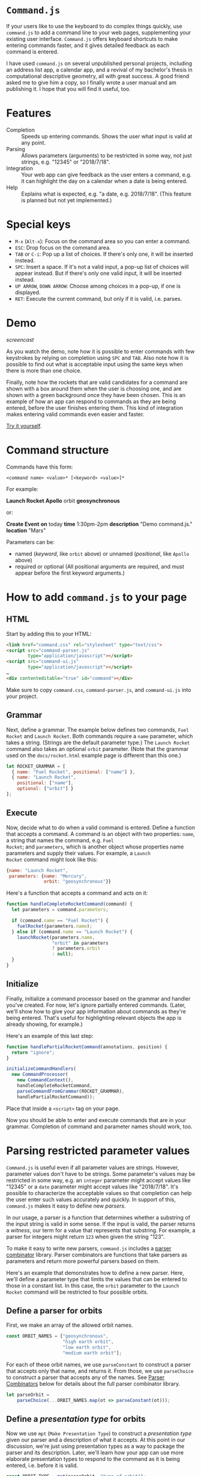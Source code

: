 * ~Command.js~

If your users like to use the keyboard to do complex things quickly,
use ~command.js~ to add a command line to your web pages,
supplementing your existing user interface.  ~Command.js~ offers
keyboard shortcuts to make entering commands faster, and it gives
detailed feedback as each command is entered.

I have used ~command.js~ on several unpublished personal projects,
including an address list app, a calendar app, and a revival of my
bachelor's thesis in computational descriptive geometry, all with
great success.  A good friend asked me to give him a copy, so I
finally wrote a user manual and am publishing it.  I hope that you
will find it useful, too.

* Features

- Completion :: Speeds up entering commands.  Shows the user what
                input is valid at any point.
- Parsing :: Allows parameters (arguments) to be restricted in some
             way, not just strings, e.g. "12345" or "2018/7/18".
- Integration :: Your web app can give feedback as the user enters a
                 command, e.g. it can highlight the day on a calendar
                 when a date is being entered.
- Help :: Explains what is expected, e.g. "a date, e.g. 2018/7/18".
          (This feature is planned but not yet implemented.)

* Special keys
  - ~M-x~ (~Alt-x~): Focus on the command area so you can enter a
    command.
  - ~ESC~: Drop focus on the command area.
  - ~TAB~ or ~C-i~: Pop up a list of choices.  If there's only one, it
    will be inserted instead.
  - ~SPC~: Insert a space.  If it's not a valid input, a pop-up list
    of choices will appear instead.  But if there's only one valid
    input, it will be inserted instead.
  - ~UP ARROW~, ~DOWN ARROW~: Choose among choices in a pop-up, if one
    is displayed.
  - ~RET~: Execute the current command, but only if it is valid,
    i.e. parses.

* Demo

[[docs/screencast.gif][screencast]]

As you watch the demo, note how it is possible to enter commands with
few keystrokes by relying on completion using ~SPC~ and ~TAB~.  Also
note how it is possible to find out what is acceptable input using the
same keys when there is more than one choice.

Finally, note how the rockets that are valid candidates for a command
are shown with a box around them when the user is choosing one, and
are shown with a green background once they have been chosen.  This is
an example of how an app can respond to commands as they are being
entered, before the user finishes entering them.  This kind of
integration makes entering valid commands even easier and faster.

[[file:docs/rocket/rocket.html][Try it yourself]].

* Command structure

Commands have this form:

#+BEGIN_EXAMPLE
<command name> <value>* [<keyword> <value>]*
#+END_EXAMPLE

For example:

*Launch Rocket* *Apollo* orbit *geosynchronous*

or:

*Create Event* *on* today *time* 1:30pm-2pm *description* "Demo
command.js." *location* "Mars"

Parameters can be:

- named (/keyword/, like ~orbit~ above) or unnamed (/positional/, like
  ~Apollo~ above)
- required or optional (All positional arguments are required, and
  must appear before the first keyword arguments.)

* How to add ~command.js~ to your page

** HTML

Start by adding this to your HTML:

#+BEGIN_SRC html
<link href="command.css" rel="stylesheet" type="text/css">
<script src="command-parser.js"
        type="application/javascript"></script>
<script src="command-ui.js"
        type="application/javascript"></script>
…
<div contenteditable="true" id="command"></div>
#+END_SRC

Make sure to copy ~command.css~, ~command-parser.js~, and
~command-ui.js~ into your project.

** Grammar

Next, define a grammar.  The example below defines two commands, ~Fuel
Rocket~ and ~Launch Rocket~.  Both commands require a ~name~
parameter, which takes a string.  (Strings are the default parameter
type.)  The ~Launch Rocket~ command also takes an optional ~orbit~
parameter.  (Note that the grammar used on the ~docs/rocket.html~
example page is different than this one.)

#+BEGIN_SRC js
  let ROCKET_GRAMMAR = [
    { name: "Fuel Rocket", positional: ["name"] },
    { name: "Launch Rocket",
      positional: ["name"],
      optional: ["orbit"] }
  ];
#+END_SRC

** Execute

Now, decide what to do when a valid command is entered.  Define a
function that accepts a command.  A command is an object with two
properties: ~name~, a string that names the command, e.g. ~Fuel
Rocket~; and ~parameters~, which is another object whose properties
name parameters and supply their values.  For example, a ~Launch
Rocket~ command might look like this:

#+BEGIN_SRC js
  {name: "Launch Rocket",
   parameters: {name: "Mercury",
                orbit: "geosynchronous"}}
#+END_SRC

Here's a function that accepts a command and acts on it:

#+BEGIN_SRC js
  function handleCompleteRocketCommand(command) {
    let parameters = command.parameters;

    if (command.name == "Fuel Rocket") {
      fuelRocket(parameters.name);
    } else if (command.name == "Launch Rocket") {
      launchRocket(parameters.name,
                   "orbit" in parameters
                   ? parameters.orbit
                   : null);
    }
  }
#+END_SRC

** Initialize

Finally, initialize a command processor based on the grammar and
handler you've created.  For now, let's ignore partially entered
commands.  (Later, we'll show how to give your app information about
commands as they're being entered.  That's useful for highlighting
relevant objects the app is already showing, for example.)

Here's an example of this last step:

#+BEGIN_SRC js
  function handlePartialRocketCommand(annotations, position) {
    return "ignore";
  }

  initializeCommandHandlers(
    new CommandProcessor(
      new CommandContext(),
      handleCompleteRocketCommand,
      parseCommandFromGrammar(ROCKET_GRAMMAR),
      handlePartialRocketCommand));
#+END_SRC

Place that inside a ~<script>~ tag on your page.

Now you should be able to enter and execute commands that are in your
grammar.  Completion of command and parameter names should work, too.

* Parsing restricted parameter values

~Command.js~ is useful even if all parameter values are strings.
However, parameter values don't have to be strings.  Some parameter's
values may be restricted in some way, e.g. an ~integer~ parameter
might accept values like "12345" or a ~date~ parameter might accept
values like "2018/7/18".  It's possible to characterize the acceptable
values so that completion can help the user enter such values
accurately and quickly.  In support of this, ~command.js~ makes it
easy to define new /parsers/.

In our usage, a parser is a function that determines whether a
substring of the input string is valid in some sense.  If the input is
valid, the parser returns a /witness/, our term for a value that
represents that substring.  For example, a parser for integers might
return ~123~ when given the string "123".

To make it easy to write new parsers, ~command.js~ includes a [[parser-combinators][parser
combinator]] library.  Parser combinators are functions that take
parsers as parameters and return more powerful parsers based on them.

Here's an example that demonstrates how to define a new parser.  Here,
we'll define a parameter type that limits the values that can be
entered to those in a constant list.  In this case, the ~orbit~
parameter to the ~Launch Rocket~ command will be restricted to four
possible orbits.

** Define a parser for orbits

First, we make an array of the allowed orbit names.

#+BEGIN_SRC js
  const ORBIT_NAMES = ["geosynchronous",
                       "high earth orbit",
                       "low earth orbit",
                       "medium earth orbit"];
#+END_SRC

For each of these orbit names, we use ~parseConstant~ to construct a
parser that accepts only that name, and returns it.  From those, we
use ~parseChoice~ to construct a parser that accepts any of the names.
See [[parser-combinators][Parser Combinators]] below for details about the full parser
combinator library.

#+BEGIN_SRC js
  let parseOrbit =
      parseChoice(...ORBIT_NAMES.map(ot => parseConstant(ot)));
#+END_SRC

<<presentation-type>>
** Define a /presentation type/ for orbits

Now we use ~mpt~ (~Make Presentation Type~) to construct a
/presentation type/ given our parser and a description of what it
accepts.  At this point in our discussion, we're just using
presentation types as a way to package the parser and its description.
Later, we'll learn how your app can use more elaborate presentation
types to respond to the command as it is being entered, i.e. before it
is valid.

#+BEGIN_SRC js
  const ORBIT_TYPE = mpt(parseOrbit, "type of orbit");
#+END_SRC

** Use the orbit presentation type in the grammar

Recall the grammar we defined before.  We used "orbit" to specify the
name of an optional parameter.  Since we didn't specify a presentation
type, it defaulted to the string type, which accepts any text
surrounded by double quotes.

#+BEGIN_SRC js
  let ROCKET_GRAMMAR = [
    { name: "Fuel Rocket", positional: ["name"] },
    { name: "Launch Rocket",
      positional: ["name"],
      optional: ["orbit"] }
  ];
#+END_SRC

This time, we specify a presentation type, ~ORBIT_TYPE~.  With this
grammar, the orbit must be one of those listed in ~ORBIT_NAMES~.
Also, double quotes are no longer needed — or accepted.

#+BEGIN_SRC js
  let ROCKET_GRAMMAR = [
    { name: "Fuel Rocket", positional: ["name"] },
    { name: "Launch Rocket",
      positional: ["name"],
      optional: [["orbit", ORBIT_TYPE]] }
  ];
#+END_SRC

It's easy to create custom parsers and presentation types not just for
choices, as in ~ORBIT_TYPE~, but also for sequences, punctuation-
separated values, numbers in ranges, etc.  We'll cover the full
repertoire of functions for doing this later in [[parser-combinators][Parser Combinators]].
In the meantime, let's cover how your app can respond to a command as
it is being entered.

* Responding to partial commands

As the user types, the application can receive callbacks as the user
types commands, even before they are complete.  There are two
categories of callback:

1. for parameters already typed
2. for parameters that have only been partially typed

** Define a parser for rocket names

For example, if we want to highlight the rockets as their names are
typed (2), then mark the chosen one (1), we follow the same pattern
that we used when defining ~ORBIT_TYPE~ above.  First, we define an
array that lists the allowed names.

#+BEGIN_SRC js
  const ROCKET_NAMES = ["Mercury", "Gemini", "Apollo"];
#+END_SRC

<<parse-rocket>>
Then we define a parser that accepts any of these names.

#+BEGIN_SRC js
  let parseRocket =
    parseChoice(...ROCKET_NAMES.map(rt => parseConstant(rt)));
#+END_SRC

** Define a presentation type for rocket names

This time, we pass an additional parameter to ~mpt~.  It's an object
that defines two callback functions.

- ~showCandidates~ :: called when an object of our type is being
     entered
- ~showChoices~ :: called when an object of our type has been entered
                   completely

#+BEGIN_SRC js
  const ROCKET_TYPE = mpt(parseRocket,
                          "rocketship",
                          { showCandidates: showCandidateRockets,
                            showChoices: showChosenRocket });
#+END_SRC

** Define ~showCandidates~ and ~showChoices~

Let's define ~showCandidateRockets~ and ~showChosenRocket~, the
callback functions referenced above.  We'll highlight all the
candidate rockets by adding the ~candidate~ class to their DOM
elements.  We'll highlight the chosen rocket by adding the ~choice~
class to its DOM element.

First, let's define some simple DOM-manipulation functions to add and
remove highlighting.

#+BEGIN_SRC js
function alter(action, selector) {
  for (let n of Array.from(document.querySelectorAll(selector))) {
    action(n);
  }
}

function highlight(classToAdd, selector) {
  alter(n => n.classList.add(classToAdd), selector);
}

function unhighlight(classToRemove) {
  alter(n => n.classList.remove(classToRemove), "." + classToRemove);
}
#+END_SRC

Now our ~showCandidates~ function, ~showCandidateRockets~, is simple.
For now, we'll ignore all the function parameters.  Since we're going
to highlight all the rockets, we don't need to know anything more than
that the user is entering a ~ROCKET_TYPE~ command-line parameter,
which we know because ~showCandidateRockets~ is being called.
[[show-candidates-signature][Later]], we'll explain what the function parameters mean.

#+BEGIN_SRC js
function showCandidateRockets(annotations, position, param) {
  highlight("candidate", ".rocket");
}
#+END_SRC

In our ~showChoices~ function, ~showChosenRocket~, we can't ignore the
function parameters.  We need to know which rocket was chosen, so we
look at ~param~, which is of type ~Annotation~.  We'll explain
annotations [[annotation][later]].  For now, we'll take advantage of the fact that
~param.label.witness~ holds the name of the chosen rocket.  The
/witness/ is the result of the successful ~parseRocket~ call, which in
turn was the result of a success ~parseConstant~ call.  (See the
definition of [[parse-rocket][parseRocket]] above.)

#+BEGIN_SRC js
function showChosenRocket(param, position) {
  highlight("choice", "#" + param.label.witness);
}
#+END_SRC

** Use the rocket presentation type in the grammar

Let's use our new ~ROCKET_TYPE~ presentation type in our command
grammar.

#+BEGIN_SRC js
  let ROCKET_GRAMMAR = [
    { name: "Fuel Rocket", positional: [["name", ROCKET_TYPE]] },
    { name: "Launch Rocket",
      positional: [["name", ROCKET_TYPE]],
      optional: [["orbit", ORBIT_TYPE]] }
  ];
#+END_SRC

** Handle complete (finished) commands

Let's update ~handleCompleteRocketCommand~ to clean up after a valid
command is entered.

Here are two functions for removing the highlighting we added in
~showCandidateRockets~ and ~showChosenRocket~.

#+BEGIN_SRC js
function unShowCandidates() {
  unhighlight("candidate");
}

function unShowChoices() {
  unhighlight("choice");
}
#+END_SRC

Now let's add these lines to ~handleCompleteRocketCommand~.  They will
remove the highlighting on the candidate rockets and the chosen
rocket, then erase the command itself so we're ready for user to begin
entering the next one.

#+BEGIN_SRC JS
  unShowCandidates();
  unShowChoices();
  editArea().innerHTML = "";
#+END_SRC

This is ~handleCompleteRocketCommand~ with our new lines.

#+BEGIN_SRC js
  function handleCompleteRocketCommand(command) {
    unShowCandidates();
    unShowChoices();
    editArea().innerHTML = "";

    let parameters = command.parameters;

    if (command.name == "Fuel Rocket") {
      fuelRocket(parameters.name);
    } else if (command.name == "Launch Rocket") {
      launchRocket(parameters.name,
                   "orbit" in parameters
                   ? parameters.orbit
                   : null);
    }
  }
#+END_SRC

** Handle partial (unfinished) commands

Finally, here is our new ~handlePartialRocketCommand~.  It first
removes highlighting from rocket candidates and the chosen rocket that
may be left over from an earlier instance of the command (e.g. before
the most recent keystroke), then uses the ~showCandidates~ and
~showChoices~ functions we defined on ~ROCKET_TYPE~ to show the
candidates for the current parameter (if it's of type ~ROCKET_TYPE~)
and any choice that has already been made.

#+BEGIN_SRC js
  function handlePartialRocketCommand(annotations, position) {
    unShowCandidates();
    unShowChoices();
    showCandidatesAndChoices(annotations, position);
  }
#+END_SRC

<<annotation>>
* ~Annotation~ class

Like parsers in other programs, parsers used by ~command.js~ return a
value representing the input string that has been parsed.  We call
this value the /witness/ for that parse.  (Most texts uses the term
/abstract syntax tree/ for this concept, but we use /witness/ for
brevity and because the value need not be tree-structured.)  The
witness is what is passed to ~handleCompleteRocketCommand~ in our
example, and in general to whatever function is the second parameter
to the constructor for ~CommandProcessor~.  But in order to support
app-specific UI feedback while the command is being entered, perhaps
before it has a valid parse, we use ~Annotation~ objects.

** ~Annotation~ properties

The basic idea of ~Annotation~ objects is to label substrings of the
input command with additional information.  Every ~Annotation~ is an
object with three properties:

- ~start~ :: the start offset in the input string
- ~end~ :: the end offset in the input string
- ~label~ :: the metadata object attached to the range [start, end) of
             the input string
- ~witness~ :: a value that represents the input substring, present
               only if the substring has a valid parse

** ~Label~ objects

A label is an object with at least one property, ~tag~.  That is just
a string that identifies what type of label it is.  For each tag, a
different set of additional properties is included.  It's possible to
use the ~annotate~ function to define new tags (or, more precisely, to
define parsers that create ~Annotation~ objects whose tags have new
labels), and you may find that useful.  The parser combinators already
defined by ~command.js~ create ~Annotation~ objects with labels these
tags:

- ~help~ :: add a ~helpText~ property that can be used (once
            implemented) to help the user when entering a particular
            parameter type
- ~command-name~ :: add the command's ~name~
- ~parameter-name~ :: add ~commandName~ and parameter ~name~
- ~parameter-value~ :: add ~commandName~, parameter ~name~, and
     parameter ~type~ properties

** ~showCandidates~ and ~showChoices~

We saw ~Annotation~ objects before as parameters to the two functions
used [[presentation-type][above]] in the introduction to Presentation Types.  Below are the
complete function signatures of those functions.  So now you can see
how you can use the information in an ~Annotation~ to determine
whether a substring is part of a command name, a parameter name, or a
parameter value, or if it has associated help text.

<<show-candidates-signature>>
- ~showCandidates~ (/annotations/, /position/, /param/)
     - /annotations/ :: all the annotations for this command.
     - /position/ :: the current input position, i.e. where the cursor
                     is.  (It might not be at the end of the command,
                     e.g. if the user has moved it backwards using the
                     arrow keys.)
     - /param/ :: the annotation of a parameter value, possibly blank,
                  that contains /position/.  Note that
                  ~showCandidates~ will not be called if there is no
                  such annotation.
- ~showChoices~ (/param/, /position/)
     - /param/ :: the annotation of a parameter value that contains
                  /position/ and that was a valid parse.  Note that
                  ~showChoices~ will not be called if there is no such
                  annotation.
     - /position/ :: the current input position, i.e. where the cursor
                     is.  (It might not be at the end of the command,
                     e.g. if the user has moved it backwards using the
                     arrow keys.)

* ~sendCommand~ function

So far, the Rocket example we have been using does all of its work on
the client, i.e. in the browser.  Once it is loaded, there is no
communication with the server, even when a command is executed.
However, you may want to send commands to the server.  The function
~sendCommand~ exists for that purpose.  Here's an example:

#+BEGIN_SRC js
  function sendRocketCommand(command) {
    sendCommand(command,
                defaultFailureHandler,
                defaultSuccessHandler,
                "rocket/command");

  initializeCommandHandlers(
    new CommandProcessor(
      new CommandContext(),
      sendRocketCommand,
      parseCommandFromGrammar(ROCKET_GRAMMAR),
      handlePartialRocketCommand));
#+END_SRC

Instead of executing ~handleCompleteRocketCommand~ as before, this
will use an HTTP POST to send the JSON representing the command to the
server at URL ~/rocket/command/~.  Once the server receives and
executes the command, it can either respond with HTTP status 200 and a
URL, in which case the browser will switch to the new URL; or with
HTTP 204, in which case it will reload the current page; or with
another HTTP status, in which case it will use JavaScript's ~alert~ to
display the status.

Another function can be supplied instead of ~defaultSuccessHandler~,
in which case it will be called with the HTTP [[https://developer.mozilla.org/en-US/docs/Web/API/Request][Request]] object whenever
the server responds with a status code less than 400.

Another function can be supplied instead of ~defaultFailureHandler~,
in which case, if the server responds with a status code of at least
400, the function will be called with the HTTP [[https://developer.mozilla.org/en-US/docs/Web/API/Request][Request]] object and a
zero-parameter /retry/ function that can be called to try sending the
command to the server again.

<<command-context>>
* ~CommandContext~ class

The ~CommandContext~ class gives apps a way to provide app-specific
information to app-specific parsers they may use, while keeping
parsing pure in the functional programming sense.  It can be used to
allow the parser to inspect the DOM, or to include default values
fetched from the server as possible completions for parameter values,
or for other application-specific purposes.  For example, a parser for
dates in a calendar app may reference information about upcoming
events that is kept in a subclass of ~CommandContext~.  Currently, the
most sophisticated use to which the context has been put is [[parameter-defaults][parameter
defaults]].

<<parameter-defaults>>
* Default parameter values

~Command.js~ includes a mechanism for fetching default values for
parameters from a server.  The idea is that some commands are for
editing existing objects modeled by the application, and that some
parameters may represent attributes of those objects, and that those
objects may be stored on the server, not locally.[fn:1]  When a
parameter has a default value fetched from the server, hitting ~TAB~
before entering any characters will cause the fetched value to appear
in a completion pop-up.

For example, we might add an ~Edit Rocket~ command to our rocket
application, giving it two optional parameters, ~country~ and
~serial-number~, then start entering this command:

*Edit Rocket* *Apollo* country *USA* serial-number 

At this point, if we hit ~TAB~, the choice *SA-506*, the serial number
for Apollo 11, might pop up.  This does not appear in the grammar, but
would be fetched from the server by asking it for defaults for
*Apollo*.

** Define a ~keyParameter~ property

The implicit ~name~ parameter, whose value is "Apollo" in this case,
is the key with which we'll look up the default values.  That's why,
when we add the new command to the grammar, we include a
~keyParameter~ property, set to "name".  Here's the updated grammar:

#+BEGIN_SRC js
  let ROCKET_GRAMMAR = [
    { name: "Edit Rocket",
      keyParameter: "name",
      positional: [["name", ROCKET_TYPE]],
      optional: ["country", "serial-number"] },
    { name: "Fuel Rocket", positional: [["name", ROCKET_TYPE]] },
    { name: "Launch Rocket",
      positional: [["name", ROCKET_TYPE]],
      optional: [["orbit", ORBIT_TYPE]] }
  ];
#+END_SRC

** Load ~defaults.js~

We load the parameter-defaulting code in our HTML ~<head>~.

#+BEGIN_SRC html
<script src="defaults.js" type="application/javascript"></script>
#+END_SRC

** Subclass ~CommandContext~ using ~DefaultsMixin~

We define ~RocketContext~, a subclass of ~CommandContext~ that adds
the methods and properties required for handling defaults, including a
new constructor.

#+BEGIN_SRC js
class RocketContext extends DefaultsMixin(CommandContext) {
  constructor(grammar, makeURL) {
    super(grammar, makeURL);
  }
}
#+END_SRC

** Connect to server

Now we use install the new context, giving it a function that will map
from a rocket name to the URL used to fetch defaults for it in the
form of a JSON object:

#+BEGIN_SRC js
function makeURL(name) {
  return "rocket/defaults/" + name;
}
…
let context = new RocketContext(ROCKET_GRAMMAR, makeURL);
…
  initializeCommandHandlers(
    new CommandProcessor(
      context,
      handleCompleteRocketCommand,
      parseCommandFromGrammar(ROCKET_GRAMMAR),
      handlePartialRocketCommand));
#+END_SRC

In our case, the relative URL ~rocket/defaults/Apollo~, for example,
might return something like this:

#+BEGIN_SRC js
{"Apollo":{"country":"USA","serial-number":"SA-506"}}
#+END_SRC

Now defaults should work as described above, assuming that you've
modified the server to handle the ~rocket/defaults/<name> URL.

<<parser-combinators>>
* Parser Combinators

Parser combinators are functions that take parsers as parameters and
return more powerful parsers based on them.

Each of the functions listed below returns a parser.  A parser is a
function that takes an input string and a [[success][~Success~]] object.  A
~Success~ represents the current successful state of the parse,
including the position reached so far in the string.

Parsing starts with a ~Success~ object at offset zero in the input
string.  Parsers chain ~Success~ objects until the entire input is
consumed, unless the input is invalid, i.e. incomplete or incorrect.
They also return zero or more [[failure][~Failure~]] objects, which represent
places where the parse goes from valid to not valid, either because of
invalid input or because of a premature end.

Unless otherwise noted, each function in the lists below returns a
parser function rather than carrying out the parse immediately.

** Common

These are the combinators that most apps will make use of.

- ~parseConstant~ (/constant/, /witness=constant/) :: Return /witness/
     if input matches /constant/.
- ~parseChoice~ (/...parsers/) :: Return the union of the results of
     all of the /parsers/.
- ~parseSequence~ (/mergeWitnesses/, /...parsers/) :: Parse using all
     /parsers/ in sequence.  Use /mergeWitnesses/ to merge the
     witnesses in the chain of each successful parse.
- ~parseStar~ (/mergeWitnesses/, /parser/) :: Parse using /parser/
     repeatedly until it returns an incomplete result, then return the
     results before that.  Use /mergeWitnesses/ to merge the witnesses
     in the chain of each successful parse.
- ~parsePlus~ (/mergeWitnesses/, /parser/) :: Like /parseStar/, but
     /parser/ must match at least once.
- ~parseOptional~ (/parser/, /witness/ = "missing") :: Return a parser
     equivalent to /parser/, but that also succeeds if there is no
     match.
- ~parseIntegerInRange~ (/count/, /start/ = 0) :: Parse integers in
     the range [ /start/, /start + count/ ).
- ~parseSeparated~ (/mergeWitnesses/, /parseElement/, /parseSeparator/) ::
     Like /parseStar/, but elements must be separated by input that
     /parseSeparator/ accepts.
- ~parseCommaSeparated~ (/parser/) :: Like /parseStar/, but elements
     must be separated by commas that may be separated by whitespace.
- ~parseRestrictedRegexp~ (/makeWitness/, /regexp/) :: Read until the
     end of /regexp/ is found.  For now, /regexp/ must be a regular
     expression that matches all non-empty prefixes of its input.
     That way, it will match as the user types each character.
     Construct the witness by passing the input string and registers
     to /makeWitness/.
- ~parseSubset~ (/constants/, /parseSeparator/) ::  Accept any subset
     of the strings in the list /constants/, each separated from the
     next by strings that /parseSeparator/ matches.
- ~parseWithCompletions~ (/makeCompletions/, /parser/) :: Return a
     parser equivalent to /parser/, but that returns a result with
     completions returned by /makeCompletions/ when given a
     ~CommandContext~, a ~Failure~, and start position.  Assume that
     no completions pause is necessary.
- ~withoutCompletions~ (/parser/) :: Return a parser equivalent to
     /parser/, but which returns no completions.

** Primitive

These are the most primitive combinators, which are mostly used to
create more complex combinators.

- ~parseFail~ (/input/, /success/) :: Always fail.  (~parseFail~ does
     not return a parser; it is a parser.)
- ~parseAlternatives~ (/parser1/, /parser2/) :: Return the union of
     the results of /parser1/ and /parser2/.
- ~parseChain~ (/mergeWitnesses/, /parser1/, /chain/) :: Run
     /parser1/, then the parsers that result from calling /chain/ on
     each ~Success~, starting from where that ~Success~ left off.
     Construct each successful parse's witness by calling
     /mergeWitnesses/ on the witnesses from its ~Success~ and that of
     the accumulated ~Success~.
- ~parseThen~ (/mergeWitnesses/, /parser1/, /parser2/) :: Run
     /parser1/, then /parser2/, in sequence.  Construct each
     successful parse's witness by calling /mergeWitnesses/ on the
     witnesses from its ~Success~ and that of the accumulated
     ~Success~.
- ~parseEmpty~ (/witness/ = "empty") :: Match the empty string and
     return /witness/.
- ~parseNonEmpty~ (/parser/) :: Run /parser/, but fail if it fails or
     if it matches the empty string.
- ~parseTransform~ (/parser/, /transform/) :: Run /parser/.  Run
     /transform/ on the witnesses of all successful parses.
- ~parseFilter~ (/parser/) :: Return a parser equivalent to /parser/,
     but drop any ~Success~ for which the witness is a false value.

** Specialized

These are specialized combinators that are less often used.

- ~parseWithFallback~ (/parser/, /fallbackParser/) :: Return the union
     of the results of /parser/ and /fallbackParser/, but only include
     a failure, if any, from /parser/, and only if it is further than
     the furthest success of either parser.
- ~parseDelayed~ (/makeParser/) :: Run the parser created by thunk
     /makeParser/, but wait to call /makeParser/ until the parser is
     invoked.
- ~parsePause~ (/parser/) :: Return what /parser/ would produce, but
     set the ~pause~ bit in every ~Failure~.
- ~parseMaybe~ (/parser/) :: Drop any /Success/ that /parser/ returns
     that has a null witness.  This is a convenient way to build
     parsers that might fail because a computation to produce the
     witness detects the failure.
- ~parseContext~ (/makeContext/, /parser/) :: Run /parser/, but return
     a result that substitutes the [[command-context][CommandContext]] in each ~Success~
     result with one produced by calling /makeContext/ on that
     ~Success~.
- ~annotate~ (/label/, /parser/) :: Return a parser equivalent to
     /parser/ but that adds an annotation with /label/, regardless of
     whether the parse succeeds or fails.  On success, add the witness
     to the label.

For more examples of the use of these parser combinators, see
[[file:docs/rocket/rocket.js][rocket.js]].

<<internals>>
* Internals

For the most part, you should not need to understand the internals of
~command.js~ in order to use it effectively.  However, you may want to
know more for debugging, or because you want to make changes to
~command.js~ itself, or because you're curious.  I'll cover a few of
the details here, but feel free to write to me if something is unclear
or you want to know more.

Each parser takes an input string and a ~Success~ object and returns
two values: a list of ~Success~ objects and either a single ~Failure~
object or ~false~.  The top-level parser is given a ~Success~ that
records the starting position in the input string as zero.

A ~Failure~ object is only returned if a failed parse occurs that ends
after all of the successful ones.  (Multiple parses may be in valid at
some point in the input because the input is ambiguous without the
rest of the command.)

<<success>>
** ~Success~

Each ~Success~ keeps track of four things:

- ~annotations~ :: the [[annotation][~Annotation~ objects]] seen so far
- ~context~ :: the [[command-context][~CommandContext~]]
- ~end~ :: the end offset in the input string
- ~witness~ :: the value that represents the substring covered by this
               ~Success~

<<failure>>
** ~Failure~

Each ~Failure~ keeps track of four things:

- ~annotations~ :: the [[annotation][~Annotation~ objects]] seen so far
- ~completions~ :: an array of strings that are the possible
                   completions from the point where the parser that
                   produced this ~Failure~ started
- ~end~ :: the end offset in the input string
- ~pause~ :: a Boolean that is true iff the included list of
             ~completions~ is incomplete

If ~Failure.pause~ is true, that means that the included list of
completions is incomplete and that completion should therefore pause.
(This is useful because some parameter types can't enumerate all
possible completions.  Hitting ~TAB~ in that case shouldn't result in
jumping forward, even if only one completion is available.)

<<command-context>>
* Acknowledgements

~Command.js~ was inspired by [[https://www.cliki.net/CLIM][CLIM]] (the Common Lisp Interface Manager),
[[https://en.wikipedia.org/wiki/Genera_(operating_system)][Symbolics Genera]], and [[https://en.wikipedia.org/wiki/TOPS-20][TOPS-20]].  It's nowhere near as sophisticated as
CLIM, in particular, but I'm hoping that I have implemented similar
ideas in a way that matches the expectations of JavaScript programmers
and web users.

Thank you to everyone involved in those projects.  Using all three of
those systems was a pleasure and an inspiration.

[fn:1] I'm not confident that the abstraction provided for handling
default parameter values is a good one.  I'm documenting it here, but
it is even more likely to change than other parts of the ~command.js~
API.  In particular, I don't like the way it conflates parameter names
and model object attribute names.  In the applications I've built so
far, this has been a reasonable decision, but this assumption seems
unlikely to hold.  I also don't like how cache invalidation works
(purely by time), but that has also worked well so far.

* Copyright

The files in this repository, with the exception of "LICENSE.txt",
"COPYING.LESSER", "apollo.png", "gemini.png", and "mercury.png", are
copyright MMXVIII Arthur A. Gleckler.  I'm releasing them under the
GNU LGPL v3.  Please see "COPYING.LESSER" and "LICENSE.txt" for
details.